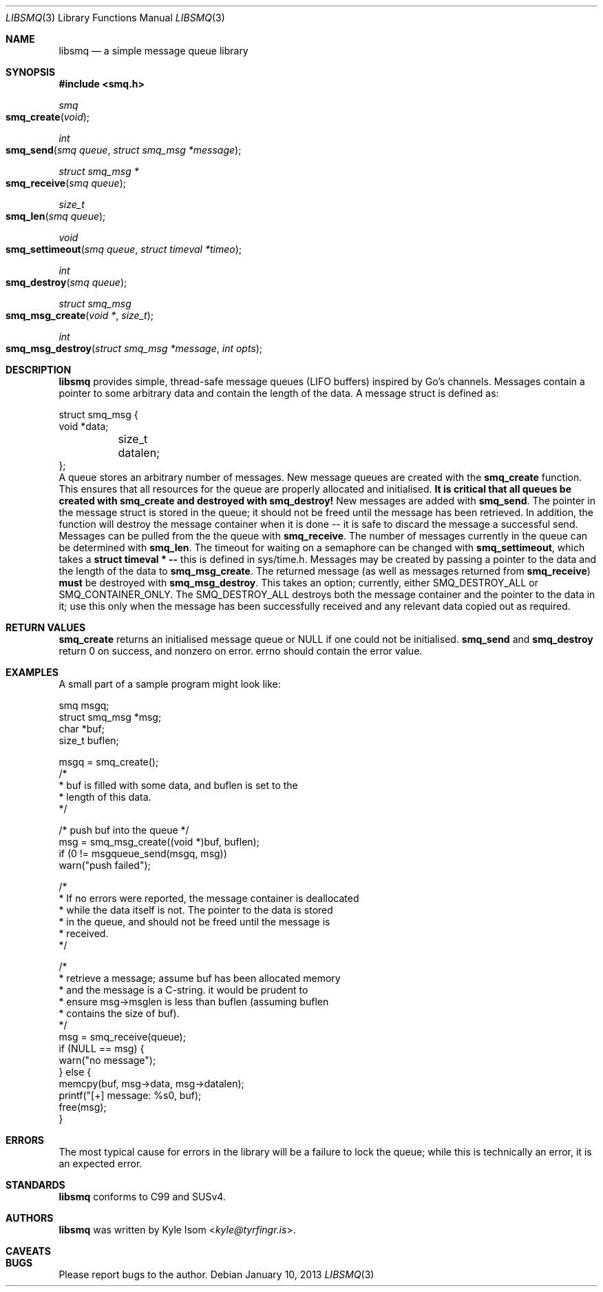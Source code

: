 .Dd January 10, 2013
.Dt LIBSMQ 3
.Os
.Sh NAME
.Nm libsmq
.Nd a simple message queue library
.Sh SYNOPSIS
.In smq.h
.Ft smq
.Fo smq_create
.Fa void
.Fc
.Ft int
.Fo smq_send
.Fa "smq queue"
.Fa "struct smq_msg *message"
.Fc
.Ft "struct smq_msg *"
.Fo smq_receive
.Fa "smq queue"
.Fc
.Ft size_t
.Fo smq_len
.Fa "smq queue"
.Fc
.Ft void
.Fo smq_settimeout
.Fa "smq queue"
.Fa "struct timeval *timeo"
.Fc
.Ft int
.Fo smq_destroy
.Fa "smq queue"
.Fc
.Ft "struct smq_msg"
.Fo smq_msg_create
.Fa "void *"
.Fa size_t
.Fc
.Ft int
.Fo smq_msg_destroy
.Fa "struct smq_msg *message"
.Fa "int opts"
.Fc
.Sh DESCRIPTION
.Nm
provides simple, thread-safe message queues (LIFO buffers) inspired 
by Go's channels. Messages contain a pointer to some arbitrary data
and contain the length of the data. A message struct is defined as:
.Bd -literal
struct smq_msg {
        void    *data;
	size_t   datalen;
};
.Ed
A queue stores an arbitrary number of messages. New message queues
are created with the
.Ic smq_create 
function. This ensures that all resources for the queue are properly
allocated and initialised.
.Sy "It is critical that all queues be created with smq_create"
.Sy "and destroyed with smq_destroy!"
New messages are added with
.Ic smq_send .
The pointer in the message struct is stored in the queue; it should not
be freed until the message has been retrieved. In addition, the function
will destroy the message container when it is done -- it is safe to
discard the message a successful send.
Messages can be pulled from the the queue with
.Ic smq_receive .
The number of messages currently in the queue can be determined with
.Ic smq_len .
The timeout for waiting on a semaphore can be changed with
.Ic smq_settimeout ,
which takes a
.Ic struct timeval * --
this is defined in sys/time.h.
Messages may be created by passing a pointer to the data and the length
of the data to
.Ic smq_msg_create .
The returned message (as well as messages returned from 
.Ic smq_receive )
.Sy must
be destroyed with
.Ic smq_msg_destroy .
This takes an option; currently, either SMQ_DESTROY_ALL or
SMQ_CONTAINER_ONLY. The SMQ_DESTROY_ALL destroys both the message
container and the pointer to the data in it; use this only when the message
has been successfully received and any relevant data copied out as
required.

.Sh RETURN VALUES
.Ic smq_create
returns an initialised message queue or NULL if one could not be
initialised.
.Ic smq_send
and
.Ic smq_destroy
return 0 on success, and nonzero on error. errno should contain the error
value.
.Sh EXAMPLES
A small part of a sample program might look like:
.Bd -literal
        smq              msgq;
        struct smq_msg  *msg;
        char            *buf;
        size_t           buflen;

        msgq = smq_create();
        /*
         * buf is filled with some data, and buflen is set to the
         * length of this data.
         */

        /* push buf into the queue */
        msg = smq_msg_create((void *)buf, buflen);
        if (0 != msgqueue_send(msgq, msg))
                warn("push failed");
        
        /*
         * If no errors were reported, the message container is deallocated
         * while the data itself is not. The pointer to the data is stored
         * in the queue, and should not be freed until the message is
         * received.
         */

        /*
         * retrieve a message; assume buf has been allocated memory
         * and the message is a C-string. it would be prudent to
         * ensure msg->msglen is less than buflen (assuming buflen
         * contains the size of buf).
         */
        msg = smq_receive(queue);
        if (NULL == msg) {
                warn("no message");
        } else {
                memcpy(buf, msg->data, msg->datalen);
                printf("[+] message: %s\n", buf);
                free(msg);
        }
.Ed
.Sh ERRORS
The most typical cause for errors in the library will be a failure
to lock the queue; while this is technically an error, it is an
expected error.
.Sh STANDARDS
.Nm
conforms to C99 and SUSv4.
.Sh AUTHORS
.Nm
was written by
.An Kyle Isom Aq Mt kyle@tyrfingr.is .
.Sh CAVEATS
.Sh BUGS
Please report bugs to the author.

